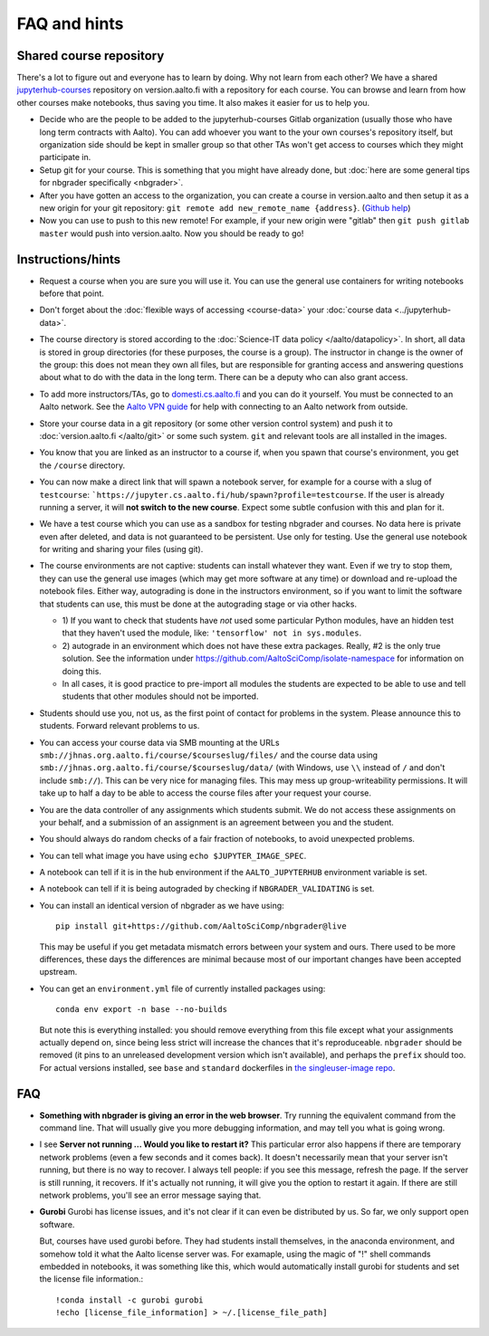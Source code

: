 FAQ and hints
=============

.. _jupyterhub-courses-repo:

Shared course repository
------------------------

There's a lot to figure out and everyone has to learn by doing.  Why
not learn from each other?  We have a shared `jupyterhub-courses
<https://version.aalto.fi/gitlab/jupyterhub-courses>`__ repository on
version.aalto.fi with a repository for each course.  You can browse
and learn from how other courses make notebooks, thus saving you time.
It also makes it easier for us to help you.

- Decide who are the people to be added to the jupyterhub-courses
  Gitlab organization (usually those who have long term contracts with
  Aalto). You can add whoever you want to the your own courses's
  repository itself, but organization side should be kept in smaller
  group so that other TAs won't get access to courses which they might
  participate in.

- Setup git for your course. This is something that you might have
  already done, but :doc:`here are some general tips for nbgrader
  specifically <nbgrader>`.

- After you have gotten an access to the organization, you can create
  a course in version.aalto and then setup it as a new origin for your
  git repository: ``git remote add new_remote_name
  {address}``. (`Github help
  <https://help.github.com/en/github/using-git/adding-a-remote>`__)

- Now you can use to push to this new remote! For example, if your new
  origin were "gitlab" then ``git push gitlab master`` would push into
  version.aalto. Now you should be ready to go!

Instructions/hints
------------------

- Request a course when you are sure you will use it.  You can use the
  general use containers for writing notebooks before that point.

- Don't forget about the :doc:`flexible ways of accessing
  <course-data>` your :doc:`course data <../jupyterhub-data>`.

- The course directory is stored according to the :doc:`Science-IT
  data policy </aalto/datapolicy>`.  In short, all data is stored in group
  directories (for these purposes, the course is a group).  The
  instructor in change is the owner of the group: this does not mean
  they own all files, but are responsible for granting access and
  answering questions about what to do with the data in the long
  term.  There can be a deputy who can also grant access.

- To add more instructors/TAs, go to `domesti.cs.aalto.fi
  <https://domesti.cs.aalto.fi>`_ and you can do it yourself.  You
  must be connected to an Aalto network.  See the `Aalto VPN guide
  <https://www.aalto.fi/en/services/establishing-a-remote-connection-vpn-to-an-aalto-network>`_
  for help with connecting to an Aalto network from outside.

- Store your course data in a git repository (or some other version
  control system) and push it to :doc:`version.aalto.fi </aalto/git>`
  or some such system.  ``git`` and relevant tools are all installed
  in the images.

- You know that you are linked as an instructor to a course if, when
  you spawn that course's environment, you get the ``/course``
  directory.

- You can now make a direct link that will spawn a notebook server,
  for example for a course with a slug of ``testcourse``:
  ```https://jupyter.cs.aalto.fi/hub/spawn?profile=testcourse``.  If
  the user is already running a server, it will **not switch to the
  new course**.  Expect some subtle confusion with this and plan for
  it.

- We have a test course which you can use as a sandbox for testing
  nbgrader and courses.  No data here is private even after deleted,
  and data is not guaranteed to be persistent.  Use only for testing.
  Use the general use notebook for writing and sharing your files
  (using git).

- The course environments are not captive: students can install
  whatever they want.  Even if we try to stop them, they can use the
  general use images (which may get more software at any time) or
  download and re-upload the notebook files.  Either way, autograding
  is done in the instructors environment, so if you want to limit the
  software that students can use, this must be done at the autograding
  stage or via other hacks.

  - 1) If you want to check that students have *not* used some particular
    Python modules, have an hidden test that they haven't used the
    module, like: ``'tensorflow' not in sys.modules``.

  - 2) autograde in an environment which does not have these extra
    packages.  Really, #2 is the only true solution.  See the
    information under
    https://github.com/AaltoSciComp/isolate-namespace for
    information on doing this.

  - In all cases, it is good practice to pre-import all modules the
    students are expected to be able to use and tell students that
    other modules should not be imported.

- Students should use you, not us, as the first point of contact for
  problems in the system.  Please announce this to students.  Forward
  relevant problems to us.

- You can access your course data via SMB mounting at the URLs
  ``smb://jhnas.org.aalto.fi/course/$courseslug/files/`` and the course data
  using ``smb://jhnas.org.aalto.fi/course/$courseslug/data/``
  (with Windows, use ``\\`` instead of ``/`` and don't include
  ``smb://``).  This can be very nice for managing files.  This may
  mess up group-writeability permissions.  It will take up to half a
  day to be able to access the course files after your request your
  course.

- You are the data controller of any assignments which students
  submit.  We do not access these assignments on your behalf, and a
  submission of an assignment is an agreement between you and the
  student.

- You should always do random checks of a fair fraction of notebooks,
  to avoid unexpected problems.

- You can tell what image you have using ``echo $JUPYTER_IMAGE_SPEC``.

- A notebook can tell if it is in the hub environment if the
  ``AALTO_JUPYTERHUB`` environment variable is set.

- A notebook can tell if it is being autograded by checking if
  ``NBGRADER_VALIDATING`` is set.

- You can install an identical version of nbgrader as we have using::

    pip install git+https://github.com/AaltoSciComp/nbgrader@live

  This may be useful if you get metadata mismatch errors between your
  system and ours.  There used to be more differences, these days the
  differences are minimal because most of our important changes have
  been accepted upstream.

- You can get an ``environment.yml`` file of currently installed
  packages using::

    conda env export -n base --no-builds

  But note this is everything installed: you should remove everything
  from this file except what your assignments actually depend on,
  since being less strict will increase the chances that it's
  reproduceable.  ``nbgrader`` should be removed (it pins to an
  unreleased development version which isn't available), and perhaps
  the ``prefix`` should too.  For actual versions installed, see
  ``base`` and ``standard`` dockerfiles in `the singleuser-image repo
  <https://github.com/AaltoSciComp/jupyter-aalto-singleuser>`_.



FAQ
---

- **Something with nbgrader is giving an error in the web browser**.
  Try running the equivalent command from the command line.  That will
  usually give you more debugging information, and may tell you what
  is going wrong.

- I see **Server not running ... Would you like to restart it?** This
  particular error also happens if there are temporary network
  problems (even a few seconds and it comes back).  It doesn't
  necessarily mean that your server isn't running, but there is no way
  to recover.  I always tell people: if you see this message, refresh
  the page.  If the server is still running, it recovers.  If it's
  actually not running, it will give you the option to restart it
  again.  If there are still network problems, you'll see an error
  message saying that.


- **Gurobi** Gurobi has license issues, and it's not clear if it can
  even be distributed by us.  So far, we only support open software.

  But, courses have used gurobi before.  They had students install
  themselves, in the anaconda environment, and somehow told it what
  the Aalto license server was.  For examaple, using the magic of "!"
  shell commands embedded in notebooks, it was something like this,
  which would automatically install gurobi for students and set the
  license file information.::

     !conda install -c gurobi gurobi
     !echo [license_file_information] > ~/.[license_file_path]
